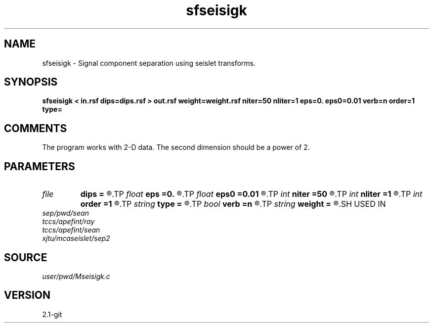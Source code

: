 .TH sfseisigk 1  "APRIL 2019" Madagascar "Madagascar Manuals"
.SH NAME
sfseisigk \- Signal component separation using seislet transforms. 
.SH SYNOPSIS
.B sfseisigk < in.rsf dips=dips.rsf > out.rsf weight=weight.rsf niter=50 nliter=1 eps=0. eps0=0.01 verb=n order=1 type=
.SH COMMENTS

The program works with 2-D data. The second dimension should be a power of 2.

.SH PARAMETERS
.PD 0
.TP
.I file   
.B dips
.B =
.R  	auxiliary input file name
.TP
.I float  
.B eps
.B =0.
.R  	regularization parameter
.TP
.I float  
.B eps0
.B =0.01
.R  	regularization for seislet
.TP
.I int    
.B niter
.B =50
.R  	maximum number of iterations
.TP
.I int    
.B nliter
.B =1
.R  	number of reweighting iterations
.TP
.I int    
.B order
.B =1
.R  	accuracy order
.TP
.I string 
.B type
.B =
.R  	wavelet type (haar,linear)
.TP
.I bool   
.B verb
.B =n
.R  [y/n]	verbosity flag
.TP
.I string 
.B weight
.B =
.R  	auxiliary output file name
.SH USED IN
.TP
.I sep/pwd/sean
.TP
.I tccs/apefint/ray
.TP
.I tccs/apefint/sean
.TP
.I xjtu/mcaseislet/sep2
.SH SOURCE
.I user/pwd/Mseisigk.c
.SH VERSION
2.1-git
